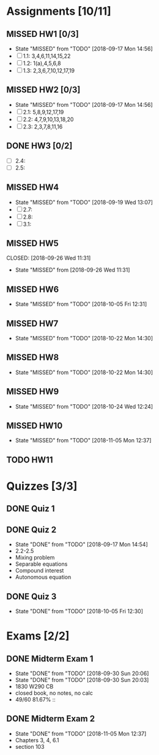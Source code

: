 * Assignments [10/11]
** MISSED HW1 [0/3]
   CLOSED: [2018-09-17 Mon 14:56] DEADLINE: <2018-08-29 Wed>
   - State "MISSED"     from "TODO"       [2018-09-17 Mon 14:56]
   - [ ] 1.1: 3,4,6,11,14,15,22
   - [ ] 1.2: 1(a),4,5,6,8
   - [ ] 1.3: 2,3,6,7,10,12,17,19
** MISSED HW2 [0/3]
   CLOSED: [2018-09-17 Mon 14:56] DEADLINE: <2018-09-05 Wed>
   - State "MISSED"     from "TODO"       [2018-09-17 Mon 14:56]
   - [ ] 2.1: 5,8,9,12,17,19
   - [ ] 2.2: 4,7,9,10,13,18,20
   - [ ] 2.3: 2,3,7,8,11,16
** DONE HW3 [0/2]
   CLOSED: [2018-09-13 Thu 21:11] DEADLINE: <2018-09-12Sat>
   - [ ] 2.4:
   - [ ] 2.5:
** MISSED HW4
   CLOSED: [2018-09-19 Wed 13:07] DEADLINE: <2018-09-19 Wed>
   - State "MISSED"     from "TODO"       [2018-09-19 Wed 13:07]
   - [ ] 2.7:
   - [ ] 2.8:
   - [ ] 3.1:
** MISSED HW5
   DEADLINE: <2018-09-26 Wed>
   CLOSED: [2018-09-26 Wed 11:31]
   - State "MISSED"     from              [2018-09-26 Wed 11:31]
** MISSED HW6
   CLOSED: [2018-10-05 Fri 12:31] DEADLINE: <2018-10-03 Wed>
   - State "MISSED"     from "TODO"       [2018-10-05 Fri 12:31]
** MISSED HW7
   CLOSED: [2018-10-22 Mon 14:30] DEADLINE: <2018-10-10 Wed>
   - State "MISSED"     from "TODO"       [2018-10-22 Mon 14:30]
** MISSED HW8
   CLOSED: [2018-10-22 Mon 14:30] DEADLINE: <2018-10-17 Wed>
   - State "MISSED"     from "TODO"       [2018-10-22 Mon 14:30]
** MISSED HW9
   CLOSED: [2018-10-24 Wed 12:24] DEADLINE: <2018-10-24 Wed>

   - State "MISSED"     from "TODO"       [2018-10-24 Wed 12:24]
** MISSED HW10
   CLOSED: [2018-11-05 Mon 12:37] DEADLINE: <2018-10-31 Wed>
   - State "MISSED"     from "TODO"       [2018-11-05 Mon 12:37]
** TODO HW11
   DEADLINE: <2018-11-07 Wed>

* Quizzes [3/3]
** DONE Quiz 1
   CLOSED: [2018-09-10 Mon 14:08]
** DONE Quiz 2
   CLOSED: [2018-09-17 Mon 14:54] SCHEDULED: <2018-09-14 Fri>
   - State "DONE"       from "TODO"       [2018-09-17 Mon 14:54]
   - 2.2-2.5
   - Mixing problem
   - Separable equations
   - Compound interest
   - Autonomous equation 
** DONE Quiz 3
   CLOSED: [2018-10-05 Fri 12:30] SCHEDULED: <2018-10-05 Fri>

   - State "DONE"       from "TODO"       [2018-10-05 Fri 12:30]
* Exams [2/2]
** DONE Midterm Exam 1
   CLOSED: [2018-09-30 Sun 20:06] SCHEDULED: <2018-09-26 Wed>
   - State "DONE"       from "TODO"       [2018-09-30 Sun 20:06]
   - State "DONE"       from "TODO"       [2018-09-30 Sun 20:03]
   - 1830 W290 CB
   - closed book, no notes, no calc
   - 49/60 81.67% :: 
** DONE Midterm Exam 2
   CLOSED: [2018-11-05 Mon 12:37] SCHEDULED: <2018-10-31 Wed>
   - State "DONE"       from "TODO"       [2018-11-05 Mon 12:37]
   - Chapters 3, 4, 6.1
   - section 103
